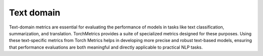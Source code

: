 Text domain
============

Text-domain metrics are essential for evaluating the performance of models in tasks like text classification, summarization, and translation. TorchMetrics provides a suite of specialized metrics designed for these purposes. Using these text-specific metrics from Torch Metrics helps in developing more precise and robust text-based models, ensuring that performance evaluations are both meaningful and directly applicable to practical NLP tasks.
